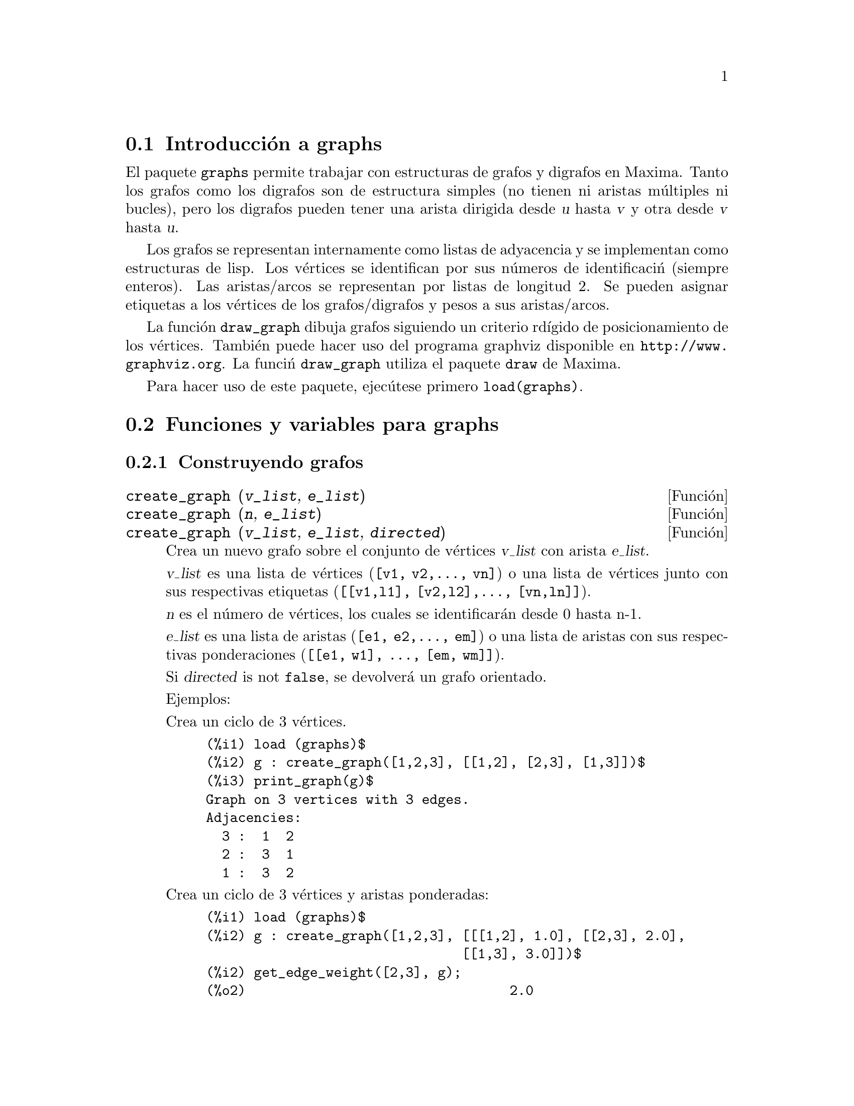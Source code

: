 @c english version 1.2
@menu
* Introducci@'on a graphs::
* Funciones y variables para graphs::
@end menu

@node Introducci@'on a graphs, Funciones y variables para graphs, graphs, graphs
@section Introducci@'on a graphs

El paquete @code{graphs} permite trabajar con estructuras de grafos y digrafos en
Maxima. Tanto los grafos como los digrafos son de estructura simples (no 
tienen ni aristas múltiples ni bucles), pero los digrafos pueden tener
una arista dirigida desde @var{u} hasta @var{v} y otra desde @var{v}
hasta @var{u}.

Los grafos se representan internamente como listas de adyacencia y se
implementan como estructuras de lisp. Los v@'ertices se identifican 
por sus n@'umeros de identificaci@'n (siempre enteros). Las aristas/arcos
se representan por listas de longitud 2. Se pueden asignar etiquetas a los
v@'ertices de los grafos/digrafos y pesos a sus aristas/arcos.

La funci@'on @code{draw_graph} dibuja grafos siguiendo un criterio rd@'{@dotless{i}}gido
de posicionamiento de los v@'ertices. Tambi@'en puede hacer uso del programa graphviz
disponible en @url{http://www.graphviz.org}. La funci@'n @code{draw_graph} utiliza el paquete 
@code{draw} de Maxima.

Para hacer uso de este paquete, ejec@'utese primero @code{load(graphs)}.


@node Funciones y variables para graphs, , Introducci@'on a graphs, graphs
@section Funciones y variables para graphs

@subsection Construyendo grafos

@deffn {Funci@'on} create_graph (@var{v_list}, @var{e_list})
@deffnx {Funci@'on} create_graph (@var{n}, @var{e_list})
@deffnx {Funci@'on} create_graph (@var{v_list}, @var{e_list}, @var{directed})

Crea un nuevo grafo sobre el conjunto de v@'ertices @var{v_list} con arista
@var{e_list}.

@var{v_list} es una lista de v@'ertices (@code{[v1, v2,..., vn]}) o una lista de
v@'ertices junto con sus respectivas etiquetas (@code{[[v1,l1], [v2,l2],..., [vn,ln]]}).

@var{n} es el n@'umero de v@'ertices, los cuales se identificar@'an desde
0 hasta n-1.

@var{e_list} es una lista de aristas (@code{[e1, e2,..., em]}) o una lista de
aristas con sus respectivas ponderaciones (@code{[[e1, w1], ..., [em, wm]]}).

Si @var{directed} is not @code{false}, se devolver@'a un grafo orientado.

Ejemplos:

Crea un ciclo de 3 v@'ertices.

@c ===beg===
@c load (graphs)$
@c g : create_graph([1,2,3], [[1,2], [2,3], [1,3]])$
@c print_graph(g)$
@c ===end===
@example
(%i1) load (graphs)$
(%i2) g : create_graph([1,2,3], [[1,2], [2,3], [1,3]])$
(%i3) print_graph(g)$
Graph on 3 vertices with 3 edges.
Adjacencies:
  3 :  1  2
  2 :  3  1
  1 :  3  2
@end example

Crea un ciclo de 3 v@'ertices y aristas ponderadas:

@c ===beg===
@c load (graphs)$
@c g : create_graph([1,2,3], [[[1,2], 1.0], [[2,3], 2.0],
@c                           [[1,3], 3.0]])$
@c print_graph(g)$
@c ===end===
@example
(%i1) load (graphs)$
(%i2) g : create_graph([1,2,3], [[[1,2], 1.0], [[2,3], 2.0],
                                [[1,3], 3.0]])$
(%i2) get_edge_weight([2,3], g);
(%o2)                                 2.0
@end example

Crea un grafo orientado:

@c ===beg===
@c load (graphs)$
@c d : create_graph(
@c         [1,2,3,4], 
@c         [
@c          [1,3], [1,4],
@c          [2,3], [2,4]
@c         ],
@c         'directed = true)$
@c print_graph(d)$
@c ===end===
@example
(%i1) load (graphs)$
(%i2) d : create_graph(
       [1,2,3,4], 
       [
        [1,3], [1,4],
        [2,3], [2,4]
       ],
       'directed = true)$
(%i3) print_graph(d)$
Digraph on 4 vertices with 4 arcs.
Adjacencies:
  4 :
  3 :
  2 :  4  3
  1 :  4  3
@end example
@end deffn



@deffn {Funci@'on} copy_graph (@var{g})
Devuelve una copia del grafo @var{g}.
@end deffn

@deffn {Funci@'on} circulant_graph (@var{n}, @var{d})
Devuelve un grafo cirlulante de par@'ametros @var{n} y @var{d}.

Ejemplo:

@c ===beg===
@c load (graphs)$
@c g : circulant_graph(10, [1,3])$
@c print_graph(g)$
@c ===end===
@example
(%i1) load (graphs)$
(%i2) g : circulant_graph(10, [1,3])$
(%i3) print_graph(g)$
Graph on 10 vertices with 20 edges.
Adjacencies:
  9 :  2  6  0  8
  8 :  1  5  9  7
  7 :  0  4  8  6
  6 :  9  3  7  5
  5 :  8  2  6  4
  4 :  7  1  5  3
  3 :  6  0  4  2
  2 :  9  5  3  1
  1 :  8  4  2  0
  0 :  7  3  9  1
@end example
@end deffn

@deffn {Funci@'on} clebsch_graph ()
Devuelve el grafo de Clebsch.
@end deffn

@deffn {Funci@'on} complement_graph (@var{g})
Devuelve el complemento del grafo @var{g}.
@end deffn

@deffn {Funci@'on} complete_bipartite_graph (@var{n}, @var{m})
Devuelve el grafo bipartido completo de @var{n+m} v@'ertices.
@end deffn

@deffn {Funci@'on} complete_graph (@var{n})
Devuelve el grafo completo de @var{n} v@'ertices.
@end deffn

@deffn {Funci@'on} cycle_digraph (@var{n})
Devuelve el ciclo dirigido de @var{n} v@'ertices.
@end deffn

@deffn {Funci@'on} cycle_graph (@var{n})
Devuelve el ciclo de @var{n} v@'ertices.
@end deffn

@deffn {Funci@'on} cube_graph (@var{n})
Devuelve el cubo de @var{n} dimensiones.
@end deffn

@deffn {Funci@'on} dodecahedron_graph ()
Devuelve el grafo del dodecaedro.
@end deffn

@deffn {Funci@'on} empty_graph (@var{n})
Devuelve el grafo vac@'{@dotless{i}}o de @var{n} v@'ertices.
@end deffn

@deffn {Funci@'on} flower_snark (@var{n})
Devuelve el grafo de flor de @var{4n} v@'ertices.

Ejemplo:

@c ===beg===
@c load (graphs)$
@c f5 : flower_snark(5)$
@c chromatic_index(f5);
@c ===end===
@example
(%i1) load (graphs)$
(%i2) f5 : flower_snark(5)$
(%i3) chromatic_index(f5);
(%o3)                                  4
@end example
@end deffn

@deffn {Funci@'on} from_adjacency_matrix (@var{A})
Devuelve el grafo definido por la matriz de adyacencia @var{A}.
@end deffn

@deffn {Funci@'on} frucht_graph ()
Devuelve el grafo de Frucht.
@end deffn

@deffn {Funci@'on} graph_product (@var{g1}, @var{g1})
Devuelve el producto dirigido de los grafos @var{g1} y @var{g2}.

Ejemplo:

@c ===beg===
@c load (graphs)$
@c grid : graph_product(path_graph(3), path_graph(4))$
@c draw_graph(grid)$
@c ===end===
@example
(%i1) load (graphs)$
(%i2) grid : graph_product(path_graph(3), path_graph(4))$
(%i3) draw_graph(grid)$
@end example
@end deffn

@ifhtml
@image{../figures/graphs01,6cm}
@end ifhtml

@deffn {Funci@'on} graph_union (@var{g1}, @var{g1})
Devuelve la uni@'on (suma) de los grafos @var{g1} y @var{g2}.
@end deffn

@deffn {Funci@'on} grid_graph (@var{n}, @var{m})
Devuelve la rejilla @var{n x m}.
@end deffn

@deffn {Funci@'on} grotzch_graph ()
Devuelve el grafo de Grotzch.
@end deffn

@deffn {Funci@'on} heawood_graph ()
Devuelve el grafo de Heawood.
@end deffn

@deffn {Funci@'on} icosahedron_graph ()
Devuelve el grafo del icosaedro.
@end deffn

@deffn {Funci@'on} induced_subgraph (@var{V}, @var{g})
Devuelve el grafo inducido por el subconjunto @var{V} de v@'ertices del grafo @var{g}.

Ejemplo:

@c ===beg===
@c load (graphs)$
@c p : petersen_graph()$
@c V : [0,1,2,3,4]$
@c g : induced_subgraph(V, p)$
@c print_graph(g)$
@c ===end===
@example
(%i1) load (graphs)$
(%i2) p : petersen_graph()$
(%i3) V : [0,1,2,3,4]$
(%i4) g : induced_subgraph(V, p)$
(%i5) print_graph(g)$
Graph on 5 vertices with 5 edges.
Adjacencies:
  4 :  3  0
  3 :  2  4
  2 :  1  3
  1 :  0  2
  0 :  1  4
@end example
@end deffn

@deffn {Funci@'on} line_graph (@var{g})
Devuelve el grafo de l@'{@dotless{i}}nea del grafo @var{g}.
@end deffn

@deffn {Funci@'on} mycielski_graph (@var{g})
Devuelve el grafo de Mycielski del grafo @var{g}.
@end deffn

@deffn {Funci@'on} new_graph ()
Devuelve el grafo sin v@'ertices ni aristas.
@end deffn

@deffn {Funci@'on} path_digraph (@var{n})
Devuelve el camino dirigido de @var{n} v@'ertices.
@end deffn

@deffn {Funci@'on} path_graph (@var{n})
Devuelve el camino de @var{n} v@'ertices.
@end deffn

@deffn {Funci@'on} petersen_graph ()
@deffnx {Funci@'on} petersen_graph (@var{n}, @var{d})
Devuelve el grafo de Petersen @var{P_@{n,d@}}. Los valores por
defecto para @var{n} y @var{d} son @code{n=5} y @code{d=2}.
@end deffn

@deffn {Funci@'on} random_digraph (@var{n}, @var{p})
Devuelve un grafo aleatorio dirigido de @var{n} v@'ertices. Cada arco se presenta
con una probabilidad @var{p}.
@end deffn

@deffn {Funci@'on} random_regular_graph (@var{n})
@deffnx {Funci@'on} random_regular_graph (@var{n}, @var{d})
Devuelve un grafo aleatorio @var{d}-regular de @var{n} v@'ertices. El valor
por defecto para @var{d} es @code{d=3}.
@end deffn

@deffn {Funci@'on} random_graph (@var{n}, @var{p})
Devuelve un grafo aleatorio de @var{n} v@'ertices. Cada arco se presenta
@end deffn

@deffn {Funci@'on} random_graph1 (@var{n}, @var{m})
Devuelve un grafo aleatorio de @var{n} v@'ertices y @var{m} arcos aleatorios.
@end deffn

@deffn {Funci@'on} random_network (@var{n}, @var{p}, @var{w})
Devuelve una red aleatoria de @var{n} v@'ertices. Cada arco se presenta 
con probabilidad @var{p} y tiene un peso dentro del rango @code{[0,w]}.
La funci@'on devuelve una lista @code{[network, source, sink]}.

Ejemplo:

@c ===beg===
@c load (graphs)$
@c [net, s, t] : random_network(50, 0.2, 10.0);
@c max_flow(net, s, t)$
@c first(%);
@c ===end===
@example
(%i1) load (graphs)$
(%i2) [net, s, t] : random_network(50, 0.2, 10.0);
(%o2)                         [DIGRAPH, 50, 51]
(%i3) max_flow(net, s, t)$
(%i3) first(%);
(%o3)                          36.458293875923
@end example
@end deffn

@deffn {Funci@'on} random_tournament (@var{n})
Devuelve un torneo aleatorio de @var{n} v@'ertices.
@end deffn

@deffn {Funci@'on} random_tree (@var{n})
Devuelve un @'arbol aleatorio de @var{n} v@'ertices.
@end deffn

@deffn {Funci@'on} underlying_graph (@var{g})
Devuelve el grafo asociado al grafo orientado @var{g}.
@end deffn

@deffn {Funci@'on} wheel_graph (@var{n})
Devuelve el grafo de rueda de @var{n+1} v@'ertices.
@end deffn

@subsection Propiedades de los grafos

@deffn {Funci@'on} adjacency_matrix (@var{gr})
Devuelve la matriz de adyacencia del grafo @var{gr}.

Ejemplo:

@c ===beg===
@c load (graphs)$
@c c5 : cycle_graph(4)$
@c adjacency_matrix(c5);
@c ===end===
@example
(%i1) load (graphs)$
(%i2) c5 : cycle_graph(4)$
(%i3) adjacency_matrix(c5);
                                [ 0  1  0  1 ]
                                [            ]
                                [ 1  0  1  0 ]
(%o3)                           [            ]
                                [ 0  1  0  1 ]
                                [            ]
                                [ 1  0  1  0 ]
@end example
@end deffn

@deffn {Funci@'on} average_degree (@var{gr})
Devuelve el grado medio de los v@'ertices del garfo @var{gr}.

Ejemplo:

@c ===beg===
@c load (graphs)$
@c average_degree(grotzch_graph());
@c ===end===
@example
(%i1) load (graphs)$
(%i2) average_degree(grotzch_graph());
                                      40
(%o2)                                 --
                                      11
@end example
@end deffn

@deffn {Funci@'on} biconected_components (@var{gr})
Devuelve los subconjuntos de v@'ertices biconectados del grafo @var{gr}.

Ejemplo:

@c ===beg===
@c load (graphs)$
@c g : create_graph(
@c             [1,2,3,4,5,6,7],
@c             [
@c              [1,2],[2,3],[2,4],[3,4],
@c              [4,5],[5,6],[4,6],[6,7]
@c             ])$
@c biconnected_components(g);
@c ===end===
@example
(%i1) load (graphs)$
(%i4) g : create_graph(
            [1,2,3,4,5,6,7],
            [
             [1,2],[2,3],[2,4],[3,4],
             [4,5],[5,6],[4,6],[6,7]
            ])$
(%i5) biconnected_components(g);
(%o5)               [[6, 7], [4, 5, 6], [1, 2], [2, 3, 4]]
@end example

@ifhtml
@image{../figures/graphs13,6cm}
@end ifhtml
@end deffn

@deffn {Funci@'on} bipartition (@var{gr})
Devuelve una bipartici@'on de los v@'ertices del grafo @var{gr}, o una
lista vac@'{@dotless{i}}a si @var{gr} no es bipartido.

Ejemplo:

@c ===beg===
@c load (graphs)$
@c h : heawood_graph()$
@c [A,B]:bipartition(h);
@c draw_graph(h, show_vertices=A, program=circular)$
@c ===end===
@example
(%i1) load (graphs)$
(%i2) h : heawood_graph()$
(%i3) [A,B]:bipartition(h);
(%o3)         [[8, 12, 6, 10, 0, 2, 4], [13, 5, 11, 7, 9, 1, 3]]
(%i4) draw_graph(h, show_vertices=A, program=circular)$
@end example
@end deffn

@ifhtml
@image{../figures/graphs02,6cm}
@end ifhtml

@deffn {Funci@'on} chromatic_index (@var{gr})
Devuelve el @'{@dotless{i}}ndice crom@'atico del grafo @var{gr}.

Ejemplo:

@c ===beg===
@c load (graphs)$
@c p : petersen_graph()$
@c chromatic_index(p);
@c ===end===
@example
(%i1) load (graphs)$
(%i2) p : petersen_graph()$
(%i3) chromatic_index(p);
(%o3)                                  4
@end example
@end deffn

@deffn {Funci@'on} chromatic_number (@var{gr})
Devuelve el n@'umero crom@'atico del grafo @var{gr}.

Ejemplo:

@c ===beg===
@c load (graphs)$
@c chromatic_number(cycle_graph(5));
@c chromatic_number(cycle_graph(6));
@c ===end===
@example
(%i1) load (graphs)$
(%i2) chromatic_number(cycle_graph(5));
(%o2)                                  3
(%i3) chromatic_number(cycle_graph(6));
(%o3)                                  2
@end example
@end deffn

@deffn {Funci@'on} clear_edge_weight (@var{e}, @var{gr})
Elimina el peso del arco @var{e} del grafo @var{gr}.

Ejemplo:

@c ===beg===
@c load (graphs)$
@c g : create_graph(3, [[[0,1], 1.5], [[1,2], 1.3]])$
@c get_edge_weight([0,1], g);
@c clear_edge_weight([0,1], g)$
@c get_edge_weight([0,1], g);
@c ===end===
@example
(%i1) load (graphs)$
(%i2) g : create_graph(3, [[[0,1], 1.5], [[1,2], 1.3]])$
(%i3) get_edge_weight([0,1], g);
(%o3)                                 1.5
(%i4) clear_edge_weight([0,1], g)$
(%i5) get_edge_weight([0,1], g);
(%o5)                                  1
@end example
@end deffn

@deffn {Funci@'on} clear_vertex_label (@var{v}, @var{gr})
Elimina la etiqueta del v@'ertice @var{v} del grafo @var{gr}.

Ejemplo:

@c ===beg===
@c load (graphs)$
@c g : create_graph([[0,"Zero"], [1, "One"]], [[0,1]])$
@c get_vertex_label(0, g);
@c clear_vertex_label(0, g);
@c get_vertex_label(0, g);
@c ===end===
@example
(%i1) load (graphs)$
(%i2) g : create_graph([[0,"Zero"], [1, "One"]], [[0,1]])$
(%i3) get_vertex_label(0, g);
(%o3)                               Zero
(%i4) clear_vertex_label(0, g);
(%o4)                               done
(%i5) get_vertex_label(0, g);
(%o5)                               false
@end example
@end deffn

@deffn {Funci@'on} connected_components (@var{gr})
Devuelve las componentes conexas del grafo @var{gr}.

Ejemplo:

@c ===beg===
@c load (graphs)$
@c g: graph_union(cycle_graph(5), path_graph(4))$
@c connected_components(g);
@c ===end===
@example
(%i1) load (graphs)$
(%i2) g: graph_union(cycle_graph(5), path_graph(4))$
(%i3) connected_components(g);
(%o3)                  [[1, 2, 3, 4, 0], [8, 7, 6, 5]]
@end example
@end deffn

@deffn {Funci@'on} diameter (@var{gr})
Devuelve el di@'ametro del grafo @var{gr}.

Ejemplo:

@c ===beg===
@c load (graphs)$
@c diameter(dodecahedron_graph());
@c ===end===
@example
(%i1) load (graphs)$
(%i2) diameter(dodecahedron_graph());
(%o2)                                 5
@end example
@end deffn

@deffn {Funci@'on} edge_coloring (@var{gr})
Devuelve una coloraci@'on @'optima de los arcos del grafo @var{gr}.

La funci@'on devuelve el @'{@dotless{i}}ndice crom@'atico y una lista
que representa el coloreado de los arcos de @var{g}.

Ejemplo:

@c ===beg===
@c load (graphs)$
@c p : petersen_graph()$
@c [ch_index, col] : edge_coloring(p);
@c assoc([0,1], col);
@c assoc([0,5], col);
@c ===end===
@example
(%i1) load (graphs)$
(%i2) p : petersen_graph()$
(%i3) [ch_index, col] : edge_coloring(p);
(%o3) [4, [[[0, 5], 3], [[5, 7], 1], [[0, 1], 1], [[1, 6], 2],
[[6, 8], 1], [[1, 2], 3], [[2, 7], 4], [[7, 9], 2],
 [[2, 3], 2], [[3, 8], 3], [[5, 8], 2], 
[[3, 4], 1], [[4, 9], 4], [[6, 9], 3], [[0, 4], 2]]]
(%i4) assoc([0,1], col);
(%o4)                                 1
(%i5) assoc([0,5], col);
(%o5)                                 3
@end example
@end deffn

@deffn {Funci@'on} degree_sequence (@var{gr})
Devuelve una lista con los grados de los v@'ertices del grafo @var{gr}.

Ejemplo:

@c ===beg===
@c load (graphs)$
@c degree_sequence(random_graph(10, 0.4));
@c ===end===
@example
(%i1) load (graphs)$
(%i2) degree_sequence(random_graph(10, 0.4));
(%o2)                  [3, 3, 3, 4, 4, 4, 5, 5, 6, 7]
@end example
@end deffn

@deffn {Funci@'on} edges (@var{gr})
Devuelve la lista de las aristas (arcos) del grafo (dirigido) @var{gr}.

Ejemplo:

@c ===beg===
@c load (graphs)$
@c edges(complete_graph(4));
@c ===end===
@example
(%i1) load (graphs)$
(%i2) edges(complete_graph(4));
(%o2)         [[2, 3], [1, 3], [1, 2], [0, 3], [0, 2], [0, 1]]
@end example
@end deffn

@deffn {Funci@'on} get_edge_weight (@var{e}, @var{gr})
@deffnx {Funci@'on} get_edge_weight (@var{e}, @var{gr}, @var{ifnot})
Devuelve el peso de la arista @var{e} del grafo @var{gr}.

Si la arista no tiene peso, la funci@'on devuelve 1. Si la arista no
pertenece al grafo, la funci@'on emite un mensaje de error o devuelve
el argumento opcional @var{ifnot}.

Ejemplo:

@c ===beg===
@c load (graphs)$
@c c5 : cycle_graph(5)$
@c get_edge_weight([1,2], c5);
@c set_edge_weight([1,2], 2.0, c5);
@c get_edge_weight([1,2], c5);
@c ===end===
@example
(%i1) load (graphs)$
(%i2) c5 : cycle_graph(5)$
(%i3) get_edge_weight([1,2], c5);
(%o3)                                 1
(%i4) set_edge_weight([1,2], 2.0, c5);
(%o4)                               done
(%i5) get_edge_weight([1,2], c5);
(%o5)                                2.0
@end example
@end deffn

@deffn {Funci@'on} get_vertex_label (@var{v}, @var{gr})
Devuelve la etiqueta del v@'ertice @var{v} del grafo @var{gr}.

Ejemplo:

@c ===beg===
@c load (graphs)$
@c g : create_graph([[0,"Zero"], [1, "One"]], [[0,1]])$
@c get_vertex_label(0, g);
@c ===end===
@example
(%i1) load (graphs)$
(%i2) g : create_graph([[0,"Zero"], [1, "One"]], [[0,1]])$
(%i3) get_vertex_label(0, g);
(%o3)                               Zero
@end example
@end deffn

@deffn {Funci@'on} graph_charpoly (@var{gr}, @var{x})
Devuelve el polinomio caracter@'{@dotless{i}}stico (de variable @var{x})
del grafo @var{gr}.

Ejemplo:

@c ===beg===
@c load (graphs)$
@c p : petersen_graph()$
@c graph_charpoly(p, x), factor;
@c ===end===
@example
(%i1) load (graphs)$
(%i2) p : petersen_graph()$
(%i3) graph_charpoly(p, x), factor;
                                         5        4
(%o3)                     (x - 3) (x - 1)  (x + 2)
@end example
@end deffn

@deffn {Funci@'on} graph_center (@var{gr})
Devuelve el centro del grafo @var{gr}.

Ejemplo:

@c ===beg===
@c load (graphs)$
@c g : grid_graph(5,5)$
@c graph_center(g);
@c ===end===
@example
(%i1) load (graphs)$
(%i2) g : grid_graph(5,5)$
(%i3) graph_center(g);
(%o3)                               [12]
@end example
@end deffn

@deffn {Funci@'on} graph_eigenvalues (@var{gr})
Devuelve los valores propios del grafo @var{gr}. La funci@'on
devuelve los valores propios en el mismo formato en el que lo 
hace la funci@'on @code{eigenvalue}.

Ejemplo:

@c ===beg===
@c load (graphs)$
@c p : petersen_graph()$
@c graph_eigenvalues(p);
@c ===end===
@example
(%i1) load (graphs)$
(%i2) p : petersen_graph()$
(%i3) graph_eigenvalues(p);
(%o3)                     [[3, - 2, 1], [1, 4, 5]]
@end example
@end deffn

@deffn {Funci@'on} graph_periphery (@var{gr})
Devuelve la periferia del grafo @var{gr}.

Ejemplo:

@c ===beg===
@c load (graphs)$
@c g : grid_graph(5,5)$
@c graph_periphery(g);
@c ===end===
@example
(%i1) load (graphs)$
(%i2) g : grid_graph(5,5)$
(%i3) graph_periphery(g);
(%o3)                          [24, 20, 4, 0]
@end example
@end deffn

@deffn {Funci@'on} graph_size (@var{gr})
Devuelve el n@'umero de v@'ertices del grafo @var{gr}.

Ejemplo:

@c ===beg===
@c load (graphs)$
@c p : petersen_graph()$
@c graph_size(p);
@c ===end===
@example
(%i1) load (graphs)$
(%i2) p : petersen_graph()$
(%i3) graph_size(p);
(%o3)                                10
@end example
@end deffn

@deffn {Funci@'on} graph_order (@var{gr})
Devuelve el n@'umero de aristas del grafo @var{gr}.

Ejemplo:

@c ===beg===
@c load (graphs)$
@c p : petersen_graph()$
@c graph_order(p);
@c ===end===
@example
(%i1) load (graphs)$
(%i2) p : petersen_graph()$
(%i3) graph_order(p);
(%o3)                                15
@end example
@end deffn

@deffn {Funci@'on} girth (@var{gr})
Devuelve la longitud del ciclo m@'as corto del grafo @var{gr}.

Ejemplo:

@c ===beg===
@c load (graphs)$
@c g : heawood_graph()$
@c girth(g);
@c ===end===
@example
(%i1) load (graphs)$
(%i2) g : heawood_graph()$
(%i3) girth(g);
(%o3)                                 5
@end example
@end deffn

@deffn {Funci@'on} hamilton_cycle (@var{gr})
Devuelve el ciclo de Hamilton del grafo @var{gr} o una lista vac@'{@dotless{i}}a
si @var{gr} no es hamiltoniano.

Ejemplo:

@c ===beg===
@c load (graphs)$
@c h : cube_graph(3)$
@c hc : hamilton_cycle(h);
@c draw_graph(c, show_edges=vertices_to_cycle(hc))$
@c ===end===
@example
(%i1) load (graphs)$
(%i2) h : cube_graph(3)$
(%i3) hc : hamilton_cycle(h);
(%o3)        [7, 3, 2, 6, 4, 0, 1, 5, 7]
(%i4) draw_graph(c, show_edges=vertices_to_cycle(hc))$
@end example
@end deffn

@ifhtml
@image{../figures/graphs03,6cm}
@end ifhtml

@deffn {Funci@'on} hamilton_path (@var{gr})
Devuelve el camino de Hamilton del grafo @var{gr} o una lista vac@'{@dotless{i}}a
si @var{gr} no los tiene.

Ejemplo:

@c ===beg===
@c load (graphs)$
@c p : petersen_graph()$
@c hp : hamilton_path(p);
@c draw_graph(p, show_edges=vertices_to_path(hp))$
@c ===end===
@example
(%i1) load (graphs)$
(%i2) p : petersen_graph()$
(%i3) hp : hamilton_path(p);
(%o3)                  [0, 5, 7, 2, 1, 6, 8, 3, 4, 9]
(%i4) draw_graph(p, show_edges=vertices_to_path(hp))$
@end example
@end deffn

@ifhtml
@image{../figures/graphs04,6cm}
@end ifhtml

@deffn {Funci@'on} isomorphism (@var{gr1}, @var{gr2})
Devuelve una tabla (@i{hash table}) representando un isomorfismo
entre los grafos/digrafos @var{gr1} y @var{gr2}. Si no son isomorfos,
devuelve @code{false}.

Ejemplo:

@c ===beg===
@c load (graphs)$
@c clk5:complement_graph(line_graph(complete_graph(5)))$
@c hash_table_data(isomorphism(clk5, petersen_graph()));
@c ===end===
@example
(%i1) load (graphs)$
(%i2) clk5:complement_graph(line_graph(complete_graph(5)))$
(%i2) hash_table_data(isomorphism(clk5, petersen_graph()));
(%o2) [9 -> 0, 2 -> 1, 6 -> 2, 5 -> 3, 0 -> 4, 1 -> 5, 3 -> 6, 
                                     4 -> 7, 7 -> 8, 8 -> 9]
@end example
@end deffn

@deffn {Funci@'on} in_neighbors (@var{v}, @var{gr})
Devuelve la lista de los nodos hijos del v@'ertice @var{v}
del grafo orientado @var{gr}.

Ejemplo:

@c ===beg===
@c load (graphs)$
@c p : path_digraph(3)$
@c in_neighbors(2, p);
@c out_neighbors(2, p);
@c ===end===
@example
(%i1) load (graphs)$
(%i2) p : path_digraph(3)$
(%i3) in_neighbors(2, p);
(%o3)                                 [1]
(%i4) out_neighbors(2, p);
(%o4)                                 []
@end example
@end deffn

@deffn {Funci@'on} is_biconnected (@var{gr})
Devuelve @code{true} si @var{gr} est@'a biconectado y @code{false}
en caso contrario.

Ejemplo:

@c ===beg===
@c load (graphs)$
@c is_biconnected(cycle_graph(5));
@c is_biconnected(path_graph(5));
@c ===end===
@example
(%i1) load (graphs)$
(%i3) is_biconnected(cycle_graph(5));
(%o3)                               true
(%i4) is_biconnected(path_graph(5));
(%o4)                               false
@end example
@end deffn

@deffn {Funci@'on} is_bipartite (@var{gr})
Devuelve @code{true} si @var{gr} es bipartido (2-coloreable) y @code{false}
en caso contrario.

Ejemplo:

@c ===beg===
@c load (graphs)$
@c is_bipartite(petersen_graph());
@c is_bipartite(heawood_graph());
@c ===end===
@example
(%i1) load (graphs)$
(%i2) is_bipartite(petersen_graph());
(%o2)                               false
(%i3) is_bipartite(heawood_graph());
(%o3)                               true
@end example
@end deffn

@deffn {Funci@'on} is_connected (@var{gr})
Devuelve @code{true} si el grafo @var{gr} es conexo y @code{false}
en caso contrario.

Ejemplo:

@c ===beg===
@c load (graphs)$
@c is_connected(graph_union(cycle_graph(4), path_graph(3)));
@c ===end===
@example
(%i1) load (graphs)$
(%i2) is_connected(graph_union(cycle_graph(4), path_graph(3)));
(%o2)                               false
@end example
@end deffn

@deffn {Funci@'on} is_digraph (@var{gr})
Devuelve @code{true} si @var{gr} es un grafo orientado (digrafo) y
@code{false} en caso contrario.

Ejemplo:

@c ===beg===
@c load (graphs)$
@c is_digraph(path_graph(5));
@c is_digraph(path_digraph(5));
@c ===end===
@example
(%i1) load (graphs)$
(%i2) is_digraph(path_graph(5));
(%o2)                               false
(%i3) is_digraph(path_digraph(5));
(%o3)                               true
@end example
@end deffn

@deffn {Funci@'on} is_edge_in_graph (@var{e}, @var{gr})
Devuelve @code{true} si @var{e} es una arista (arco) del
grafo (digrafo) @var{g} y @code{false} en caso contrario.

Ejemplo:

@c ===beg===
@c load (graphs)$
@c c4 : cycle_graph(4)$
@c is_edge_in_graph([2,3], c4);
@c is_edge_in_graph([3,2], c4);
@c is_edge_in_graph([2,4], c4);
@c is_edge_in_graph([3,2], cycle_digraph(4));
@c ===end===
@example
(%i1) load (graphs)$
(%i2) c4 : cycle_graph(4)$
(%i3) is_edge_in_graph([2,3], c4);
(%o3)                               true
(%i4) is_edge_in_graph([3,2], c4);
(%o4)                               true
(%i5) is_edge_in_graph([2,4], c4);
(%o5)                               false
(%i6) is_edge_in_graph([3,2], cycle_digraph(4));
(%o6)                               false
@end example
@end deffn

@deffn {Funci@'on} is_graph (@var{gr})
Devuelve @code{true} si @var{gr} es un grafo y @code{false} en caso contrario.

Ejemplo:

@c ===beg===
@c load (graphs)$
@c is_graph(path_graph(5));
@c is_graph(path_digraph(5));
@c ===end===
@example
(%i1) load (graphs)$
(%i2) is_graph(path_graph(5));
(%o2)                               true
(%i3) is_graph(path_digraph(5));
(%o3)                               false
@end example
@end deffn

@deffn {Funci@'on} is_graph_or_digraph (@var{gr})
Devuelve @code{true} si @var{gr} es una grafo, orientado o no,
y @code{false} en caso contrario.

Ejemplo:

@c ===beg===
@c load (graphs)$
@c is_graph_or_digraph(path_graph(5));
@c is_graph_or_digraph(path_digraph(5));
@c ===end===
@example
(%i1) load (graphs)$
(%i2) is_graph_or_digraph(path_graph(5));
(%o2)                               true
(%i3) is_graph_or_digraph(path_digraph(5));
(%o3)                               true
@end example
@end deffn

@deffn {Funci@'on} is_isomorphic (@var{gr1}, @var{gr2})
Devuelve @code{true} si los grafos/digrafos @var{gr1} y @var{gr2} son
isomorfos y @code{false} en caso contrario.

V@'ease tambi@'en @code{isomorphism}.

Ejemplo:

@c ===beg===
@c load (graphs)$
@c clk5:complement_graph(line_graph(complete_graph(5)))$
@c is_isomorphic(clk5, petersen_graph());
@c ===end===
@example
(%i1) load (graphs)$
(%i2) clk5:complement_graph(line_graph(complete_graph(5)))$
(%i3) is_isomorphic(clk5, petersen_graph());
(%o3)                              true
@end example
@end deffn

@deffn {Funci@'on} is_planar (@var{gr})
Devuelve @code{true} si @var{gr} es un grafo planar y @code{false} en caso contrario.

El algoritmo utilizado es el de Demoucron, que es de tiempo cuadr@'atico.

Ejemplo:

@c ===beg===
@c load (graphs)$
@c is_planar(dodecahedron_graph());
@c is_planar(petersen_graph());
@c is_planar(petersen_graph(10,2));
@c ===end===
@example
(%i1) load (graphs)$
(%i2) is_planar(dodecahedron_graph());
(%o2)                                true
(%i3) is_planar(petersen_graph());
(%o3)                                false
(%i4) is_planar(petersen_graph(10,2));
(%o4)                                true
@end example
@end deffn

@deffn {Funci@'on} is_sconnected (@var{gr})
Devuelve @code{true} si el grafo orientado @var{gr} es fuertemente conexo,
devolviendo @code{false} en caso contrario.

Ejemplo:

@c ===beg===
@c load (graphs)$
@c is_sconnected(cycle_digraph(5));
@c is_sconnected(path_digraph(5));
@c ===end===
@example
(%i1) load (graphs)$
(%i2) is_sconnected(cycle_digraph(5));
(%o2)                               true
(%i3) is_sconnected(path_digraph(5));
(%o3)                               false
@end example
@end deffn

@deffn {Funci@'on} is_vertex_in_graph (@var{v}, @var{gr})
Devuelve @code{true} si @var{v} es un v@'ertice del grafo @var{g}
y @code{false} en caso contrario.

Ejemplo:

@c ===beg===
@c load (graphs)$
@c c4 : cycle_graph(4)$
@c is_vertex_in_graph(0, c4);
@c is_vertex_in_graph(6, c4);
@c ===end===
@example
(%i1) load (graphs)$
(%i2) c4 : cycle_graph(4)$
(%i3) is_vertex_in_graph(0, c4);
(%o3)                               true
(%i4) is_vertex_in_graph(6, c4);
(%o4)                               false
@end example
@end deffn

@deffn {Funci@'on} is_tree (@var{gr})
Devuelve @code{true} si @var{gr} es un @'arbol y @code{false} en caso contrario.

Ejemplo:

@c ===beg===
@c load (graphs)$
@c is_tree(random_tree(4));
@c is_tree(graph_union(random_tree(4), random_tree(5)));
@c ===end===
@example
(%i1) load (graphs)$
(%i2) is_tree(random_tree(4));
(%o2)                               true
(%i3) is_tree(graph_union(random_tree(4), random_tree(5)));
(%o3)                               false
@end example
@end deffn

@deffn {Funci@'on} laplacian_matrix (@var{gr})
Devuelve el laplaciano de la matriz del grafo @var{gr}.

Ejemplo:

@c ===beg===
@c load (graphs)$
@c laplacian_matrix(cycle_graph(5));
@c ===end===
@example
(%i1) load (graphs)$
(%i2) laplacian_matrix(cycle_graph(5));
                          [  2   - 1   0    0   - 1 ]
                          [                         ]
                          [ - 1   2   - 1   0    0  ]
                          [                         ]
(%o2)                     [  0   - 1   2   - 1   0  ]
                          [                         ]
                          [  0    0   - 1   2   - 1 ]
                          [                         ]
                          [ - 1   0    0   - 1   2  ]
@end example
@end deffn

@deffn {Funci@'on} max_clique (@var{gr})
Devuelve el clique m@'aximo del grafo @var{gr}.

Ejemplo:

@c ===beg===
@c load (graphs)$
@c g : random_graph(100, 0.5)$
@c max_clique(g);
@c ===end===
@example
(%i1) load (graphs)$
(%i2) g : random_graph(100, 0.5)$
(%i3) max_clique(g);
(%o3)                 [2, 6, 13, 17, 21, 23, 31, 62, 65]
@end example
@end deffn

@deffn {Funci@'on} max_degree (@var{gr})
Devuelve el grado m@'aximo de los v@'ertices del grafo @var{gr} y un 
v@'ertice de grado m@'aximo.

Ejemplo:

@c ===beg===
@c load (graphs)$
@c g : random_graph(100, 0.02)$
@c max_degree(g);
@c vertex_degree(95, g);
@c ===end===
@example
(%i1) load (graphs)$
(%i2) g : random_graph(100, 0.02)$
(%i3) max_degree(g);
(%o3)                               [5, 95]
(%i4) vertex_degree(95, g);
(%o4)                                  5
@end example
@end deffn

@deffn {Funci@'on} max_flow (@var{net}, @var{s}, @var{t})
Devuelve el flujo maximal de la red @var{net} con origen en
@var{s} y final en @var{t}.

La funci@'on devuelve el valor del flujo maximal y una lista con los
pesos de los arcos del flujo @'optimo.

Ejemplo:

Example:
@c ===beg===
@c load (graphs)$
@c net : create_graph(
@c   [1,2,3,4,5,6],
@c   [[[1,2], 1.0],
@c    [[1,3], 0.3],
@c    [[2,4], 0.2],
@c    [[2,5], 0.3],
@c    [[3,4], 0.1],
@c    [[3,5], 0.1],
@c    [[4,6], 1.0],
@c    [[5,6], 1.0]],
@c   directed=true)$
@c [flow_value, flow] : max_flow(net, 1, 6);
@c fl : 0$
@c for u in out_neighbors(1, net) 
@c      do fl : fl + assoc([1, u], flow)$
@c fl;
@c ===end===
@example
(%i1) load (graphs)$
(%i2) net : create_graph(
  [1,2,3,4,5,6],
  [[[1,2], 1.0],
   [[1,3], 0.3],
   [[2,4], 0.2],
   [[2,5], 0.3],
   [[3,4], 0.1],
   [[3,5], 0.1],
   [[4,6], 1.0],
   [[5,6], 1.0]],
  directed=true)$
(%i3) [flow_value, flow] : max_flow(net, 1, 6);
(%o3) [0.7, [[[1, 2], 0.5], [[1, 3], 0.2], [[2, 4], 0.2],
[[2, 5], 0.3], [[3, 4], 0.1], [[3, 5], 0.1], [[4, 6], 0.3],
[[5, 6], 0.4]]]
(%i4) fl : 0$
(%i5) for u in out_neighbors(1, net) 
         do fl : fl + assoc([1, u], flow)$
(%i6) fl;
(%o6)                                 0.7
@end example
@end deffn

@deffn {Funci@'on} max_independent_set (@var{gr})
Devuelve un conjunto maximal independiente de v@'ertices del grafo @var{gr}.

Ejemplo:

@c ===beg===
@c load (graphs)$
@c d : dodecahedron_graph()$
@c mi : max_independent_set(d);
@c draw_graph(d, show_vertices=mi)$
@c ===end===
@example
(%i1) load (graphs)$
(%i3) d : dodecahedron_graph()$
(%i4) mi : max_independent_set(d);
(%o4)                   [0, 3, 5, 9, 10, 11, 18, 19]
(%i5) draw_graph(d, show_vertices=mi)$
@end example
@end deffn

@ifhtml
@image{../figures/graphs05,6cm}
@end ifhtml

@deffn {Funci@'on} max_matching (@var{gr})
Devuelve un conjunto maximal independiente de aristas del grafo @var{gr}.

Ejemplo:

@c ===beg===
@c load (graphs)$
@c d : dodecahedron_graph()$
@c m : max_matching(d);
@c draw_graph(d, show_edges=m)$
@c ===end===
@example
(%i1) load (graphs)$
(%i2) d : dodecahedron_graph()$
(%i3) m : max_matching(d);
(%o3) [[5, 7], [8, 9], [6, 10], [14, 19], [13, 18], [12, 17],
                             [11, 16], [0, 15], [3, 4], [1, 2]]
(%i4) draw_graph(d, show_edges=m)$
@end example
@end deffn

@ifhtml
@image{../figures/graphs06,6cm}
@end ifhtml

@deffn {Funci@'on} min_degree (@var{gr})
Devuelve el grado m@'{@dotless{i}}nimo de los v@'ertices del grafo @var{gr} y un 
v@'ertice de grado m@'{@dotless{i}}nimo.

Ejemplo:

@c ===beg===
@c load (graphs)$
@c g : random_graph(100, 0.1)$
@c min_degree(g);
@c vertex_degree(21, g);
@c ===end===
@example
(%i1) load (graphs)$
(%i2) g : random_graph(100, 0.1)$
(%i3) min_degree(g);
(%o3)                              [4, 21]
(%i4) vertex_degree(21, g);
(%o4)                                 4
@end example
@end deffn

@deffn {Funci@'on} minimum_spanning_tree (@var{gr})
Devuelve el grafo de expansi@'on m@'{@dotless{i}}nimo del grafo @var{gr}.

Ejemplo:

@c ===beg===
@c load (graphs)$
@c g : graph_product(path_graph(10), path_graph(10))$
@c t : minimum_spanning_tree(g)$
@c draw_graph(g, show_edges=edges(t))$
@c ===end===
@example
(%i1) load (graphs)$
(%i2) g : graph_product(path_graph(10), path_graph(10))$
(%i3) t : minimum_spanning_tree(g)$
(%i4) draw_graph(g, show_edges=edges(t))$
@end example
@end deffn

@ifhtml
@image{../figures/graphs07,6cm}
@end ifhtml

@deffn {Funci@'on} neighbors (@var{v}, @var{gr})
Devuelve la lista de los vecinos del v@'ertice @var{v} del grafo @var{gr}.

Ejemplo:

@c ===beg===
@c load (graphs)$
@c p : petersen_graph()$
@c neighbors(3, p);
@c ===end===
@example
(%i1) load (graphs)$
(%i2) p : petersen_graph()$
(%i3) neighbors(3, p);
(%o3)                             [4, 8, 2]
@end example
@end deffn

@deffn {Funci@'on} odd_girth (@var{gr})
Devuelve la longitud del ciclo impar m@'as corto del grafo @var{gr}.

Ejemplo:

@c ===beg===
@c load (graphs)$
@c g : graph_product(cycle_graph(4), cycle_graph(7))$
@c girth(g);
@c odd_girth(g);
@c ===end===
@example
(%i1) load (graphs)$
(%i2) g : graph_product(cycle_graph(4), cycle_graph(7))$
(%i3) girth(g);
(%o3)                                 4
(%i4) odd_girth(g);
(%o4)                                 7
@end example
@end deffn

@deffn {Funci@'on} out_neighbors (@var{v}, @var{gr})
Devuelve la lista de los nodos padres del v@'ertice @var{v} del grafo
orientado @var{gr}.

Ejemplo:

@c ===beg===
@c load (graphs)$
@c p : path_digraph(3)$
@c in_neighbors(2, p);
@c out_neighbors(2, p);
@c ===end===
@example
(%i1) load (graphs)$
(%i2) p : path_digraph(3)$
(%i3) in_neighbors(2, p);
(%o3)                                 [1]
(%i4) out_neighbors(2, p);
(%o4)                                 []
@end example
@end deffn

@deffn {Funci@'on} planar_embedding (@var{gr})
Devuelve la lista de caminos faciales en una proyecci@'on planar de @var{gr},
o @code{false} si @var{gr} no es un grafo planar.

El grafo @var{gr} debe estar biconectado.

El algoritmo utilizado es el de Demoucron, que es de tiempo cuadr@'atico.

Ejemplo:

@c ===beg===
@c load (graphs)$
@c planar_embedding(grid_graph(3,3));
@c ===end===
@example
(%i1) load (graphs)$
(%i2) planar_embedding(grid_graph(3,3));
(%o2) [[6, 3, 4, 7], [3, 0, 1, 4], [5, 8, 7, 4], 
                         [2, 1, 0, 3, 6, 7, 8, 5], [4, 1, 2, 5]]
@end example
@end deffn

@deffn {Funci@'on} print_graph (@var{gr})
Muestra alguna informaci@'on sobre el grafo @var{gr}.

Ejemplo:

@c ===beg===
@c load (graphs)$
@c c5 : cycle_graph(5)$
@c print_graph(c5)$
@c dc5 : cycle_digraph(5)$
@c print_graph(dc5)$
@c out_neighbors(0, dc5);
@c ===end===
@example
(%i1) load (graphs)$
(%i2) c5 : cycle_graph(5)$
(%i3) print_graph(c5)$
Graph on 5 vertices with 5 edges.
Adjacencies:
  4 :  0  3
  3 :  4  2
  2 :  3  1
  1 :  2  0
  0 :  4  1
(%i4) dc5 : cycle_digraph(5)$
(%i5) print_graph(dc5)$
Digraph on 5 vertices with 5 arcs.
Adjacencies:
  4 :  0
  3 :  4
  2 :  3
  1 :  2
  0 :  1
(%i6) out_neighbors(0, dc5);
(%o6)                                [1]
@end example
@end deffn

@deffn {Funci@'on} radius (@var{gr})
Devuelve el radio del grafo  @var{gr}.

Ejemplo:

@c ===beg===
@c load (graphs)$
@c radius(dodecahedron_graph());
@c ===end===
@example
(%i1) load (graphs)$
(%i2) radius(dodecahedron_graph());
(%o2)                                 5
@end example
@end deffn

@deffn {Funci@'on} set_edge_weight (@var{e}, @var{w}, @var{gr})
Asigna el peso @var{w} a la arista @var{e} del grafo @var{gr}.

Ejemplo:

@c ===beg===
@c load (graphs)$
@c g : create_graph([1, 2], [[[1,2], 1.2]])$
@c get_edge_weight([1,2], g);
@c set_edge_weight([1,2], 2.1, g);
@c get_edge_weight([1,2], g);
@c ===end===
@example
(%i1) load (graphs)$
(%i2) g : create_graph([1, 2], [[[1,2], 1.2]])$
(%i3) get_edge_weight([1,2], g);
(%o3)                                1.2
(%i4) set_edge_weight([1,2], 2.1, g);
(%o4)                               done
(%i5) get_edge_weight([1,2], g);
(%o5)                                2.1
@end example
@end deffn

@deffn {Funci@'on} set_vertex_label (@var{v}, @var{l}, @var{gr})
Asigna la etiqueta @var{l} al v@'ertice @var{v} del grafo @var{gr}.

Ejemplo:

@c ===beg===
@c load (graphs)$
@c g : create_graph([[1, "One"], [2, "Two"]], [[1,2]])$
@c get_vertex_label(1, g);
@c set_vertex_label(1, "oNE", g);
@c get_vertex_label(1, g);
@c ===end===
@example
(%i1) load (graphs)$
(%i2) g : create_graph([[1, "One"], [2, "Two"]], [[1,2]])$
(%i3) get_vertex_label(1, g);
(%o3)                                One
(%i4) set_vertex_label(1, "oNE", g);
(%o4)                               done
(%i5) get_vertex_label(1, g);
(%o5)                                oNE
@end example
@end deffn

@deffn {Funci@'on} shortest_path (@var{u}, @var{v}, @var{gr})
Devuelve el camino m@'as corto desde @var{u} hasta @var{v} del grafo @var{gr}.

Ejemplo:

@c ===beg===
@c load (graphs)$
@c d : dodecahedron_graph()$
@c path : shortest_path(0, 7, d);
@c draw_graph(d, show_edges=vertices_to_path(path))$
@c ===end===
@example
(%i1) load (graphs)$
(%i2) d : dodecahedron_graph()$
(%i3) path : shortest_path(0, 7, d);
(%o3)                          [0, 1, 19, 13, 7]
(%i4) draw_graph(d, show_edges=vertices_to_path(path))$
@end example
@end deffn

@ifhtml
@image{../figures/graphs08,6cm}
@end ifhtml

@deffn {Funci@'on} strong_components (@var{gr})
Devuelve las componentes fuertes del grafo orientado @var{gr}.

Ejemplo:

@c ===beg===
@c load (graphs)$
@c t : random_tournament(4)$
@c strong_components(t);
@c vertex_out_degree(3, t);
@c ===end===
@example
(%i1) load (graphs)$
(%i2) t : random_tournament(4)$
(%i3) strong_components(t);
(%o3)                         [[2, 0, 1], [3]]
(%i4) vertex_out_degree(3, t);
(%o4)                                 0
@end example
@end deffn

@deffn {Funci@'on} topological_sort (@var{dag})
Devuelve el orden topol@'ogico de los v@'ertices del grafo orientado @var{dag}
o una lista vac@'{@dotless{i}}a si @var{dag} no es un grafo orientado
ac@'{@dotless{i}}clico.

Ejemplo:

@c ===beg===
@c load (graphs)$
@c g:create_graph(
@c          [1,2,3,4,5],
@c          [
@c           [1,2], [2,5], [5,3],
@c           [5,4], [3,4], [1,3]
@c          ],
@c          directed=true)$
@c topological_sort(g);
@c ===end===
@example
(%i1) load (graphs)$
(%i2) g:create_graph(
         [1,2,3,4,5],
         [
          [1,2], [2,5], [5,3],
          [5,4], [3,4], [1,3]
         ],
         directed=true)$
(%i3) topological_sort(g);
(%o3)                           [1, 2, 5, 3, 4]
@end example
@end deffn

@deffn {Funci@'on} vertex_degree (@var{v}, @var{gr})
Devuelve el grado del v@'ertice @var{v} del grafo @var{gr}.
@end deffn

@deffn {Funci@'on} vertex_distance (@var{u}, @var{v}, @var{gr})
Devuelve la longitud del camino m@'as corto entre @var{u} y @var{v}
del grafo o digrafo @var{gr}.

Ejemplo:

@c ===beg===
@c load (graphs)$
@c d : dodecahedron_graph()$
@c vertex_distance(0, 7, d);
@c shortest_path(0, 7, d);
@c ===end===
@example
(%i1) load (graphs)$
(%i2) d : dodecahedron_graph()$
(%i3) vertex_distance(0, 7, d);
(%o3)                                 4
(%i4) shortest_path(0, 7, d);
(%o4)                         [0, 1, 19, 13, 7]
@end example
@end deffn

@deffn {Funci@'on} vertex_eccentricity (@var{v}, @var{gr})
Devuelve la excentricidad del v@'ertice @var{v} del grafo @var{gr}.

Ejemplo:

@c ===beg===
@c load (graphs)$
@c g:cycle_graph(7)$
@c vertex_eccentricity(0, g);
@c ===end===
@example
(%i1) load (graphs)$
(%i2) g:cycle_graph(7)$
(%i3) vertex_eccentricity(0, g);
(%o4)                                  3
@end example
@end deffn

@deffn {Funci@'on} vertex_in_degree (@var{v}, @var{gr})
Devuelve el grado de entrada del v@'ertice @var{v} del grafo 
orientado @var{gr}.

Ejemplo:

@c ===beg===
@c load (graphs)$
@c p5 : path_digraph(5)$
@c print_graph(p5)$
@c vertex_in_degree(4, p5);
@c in_neighbors(4, p5);
@c ===end===
@example
(%i1) load (graphs)$
(%i2) p5 : path_digraph(5)$
(%i3) print_graph(p5)$
Digraph on 5 vertices with 4 arcs.
Adjacencies:
  4 :
  3 :  4
  2 :  3
  1 :  2
  0 :  1
(%i4) vertex_in_degree(4, p5);
(%o4)                                 1
(%i5) in_neighbors(4, p5);
(%o5)                                [3]
@end example
@end deffn

@deffn {Funci@'on} vertex_out_degree (@var{v}, @var{gr})
Devuelve el grado de salida del v@'ertice @var{v} del grafo
orientado @var{gr}.

Ejemplo:

@c ===beg===
@c load (graphs)$
@c t : random_tournament(10)$
@c vertex_out_degree(0, t);
@c out_neighbors(0, t);
@c ===end===
@example
(%i1) load (graphs)$
(%i2) t : random_tournament(10)$
(%i3) vertex_out_degree(0, t);
(%o3)                                 3
(%i4) out_neighbors(0, t);
(%o4)                             [7, 4, 2]
@end example
@end deffn

@deffn {Funci@'on} vertices (@var{gr})
Devuelve la lista de v@'ertices del grafo @var{gr}.

Example

@c ===beg===
@c load (graphs)$
@c vertices(complete_graph(4));
@c ===end===
@example
(%i1) load (graphs)$
(%i2) vertices(complete_graph(4));
(%o2)                           [3, 2, 1, 0]
@end example
@end deffn

@subsection Modificaci@'on de grafos


@deffn {Funci@'on} add_edge (@var{e}, @var{gr})
A@~nade la arista @var{e} al grafo @var{gr}.

Ejemplo:

@c ===beg===
@c load (graphs)$
@c p : path_graph(4)$
@c neighbors(0, p);
@c add_edge([0,3], p);
@c neighbors(0, p);
@c ===end===
@example
(%i1) load (graphs)$
(%i2) p : path_graph(4)$
(%i3) neighbors(0, p);
(%o3)                                [1]
(%i4) add_edge([0,3], p);
(%o4)                               done
(%i5) neighbors(0, p);
(%o5)                              [3, 1]
@end example
@end deffn

@deffn {Funci@'on} add_edges (@var{e_list}, @var{gr})
A@~nade las aristas de la lista  @var{e_list} al grafo @var{gr}.

Ejemplo:

@c ===beg===
@c load (graphs)$
@c g : empty_graph(3)$
@c add_edges([[0,1],[1,2]], g)$
@c print_graph(g)$
@c ===end===
@example
(%i1) load (graphs)$
(%i2) g : empty_graph(3)$
(%i3) add_edges([[0,1],[1,2]], g)$
(%i4) print_graph(g)$
Graph on 3 vertices with 2 edges.
Adjacencies:
  2 :  1
  1 :  2  0
  0 :  1
@end example
@end deffn

@deffn {Funci@'on} add_vertex (@var{v}, @var{gr})
A@~nade el v@'ertice @var{v} al grafo @var{gr}.

Ejemplo:

@c ===beg===
@c load (graphs)$
@c g : path_graph(2)$
@c add_vertex(2, g)$
@c print_graph(g)$
@c ===end===
@example
(%i1) load (graphs)$
(%i2) g : path_graph(2)$
(%i3) add_vertex(2, g)$
(%i4) print_graph(g)$
Graph on 3 vertices with 1 edges.
Adjacencies:
  2 :
  1 :  0
  0 :  1
@end example
@end deffn

@deffn {Funci@'on} add_vertices (@var{v_list}, @var{gr})
A@~nade los v@'ertices de la lista  @var{v_list} al grafo @var{gr}.
@end deffn

@deffn {Funci@'on} connect_vertices (@var{v_list}, @var{u_list}, @var{gr})
Conecta todos los v@'ertices de la lista @var{v_list} con los v@'ertices
de la lista @var{u_list} del grafo @var{gr}.

@var{v_list} y @var{u_list} pueden ser v@'ertices aislados o una lista de
v@'ertices.

Ejemplo:

@c ===beg===
@c load (graphs)$
@c g : empty_graph(4)$
@c connect_vertices(0, [1,2,3], g)$
@c print_graph(g)$
@c ===end===
@example
(%i1) load (graphs)$
(%i2) g : empty_graph(4)$
(%i3) connect_vertices(0, [1,2,3], g)$
(%i4) print_graph(g)$
Graph on 4 vertices with 3 edges.
Adjacencies:
  3 :  0
  2 :  0
  1 :  0
  0 :  3  2  1
@end example
@end deffn

@deffn {Funci@'on} contract_edge (@var{e}, @var{gr})
Contrae la arista @var{e} del @var{gr}.

Ejemplo:

@c ===beg===
@c load (graphs)$
@c g: create_graph(
@c       8, [[0,3],[1,3],[2,3],[3,4],[4,5],[4,6],[4,7]])$
@c print_graph(g)$
@c contract_edge([3,4], g)$
@c print_graph(g)$
@c ===end===
@example
(%i1) load (graphs)$
(%i2) g: create_graph(
       8, [[0,3],[1,3],[2,3],[3,4],[4,5],[4,6],[4,7]])$
(%i3) print_graph(g)$
Graph on 8 vertices with 7 edges.
Adjacencies:
  7 :  4
  6 :  4
  5 :  4
  4 :  7  6  5  3
  3 :  4  2  1  0
  2 :  3
  1 :  3
  0 :  3
(%i4) contract_edge([3,4], g)$
(%i5) print_graph(g)$
Graph on 7 vertices with 6 edges.
Adjacencies:
  7 :  3
  6 :  3
  5 :  3
  3 :  5  6  7  2  1  0
  2 :  3
  1 :  3
  0 :  3
@end example
@end deffn

@deffn {Funci@'on} remove_edge (@var{e}, @var{gr})
Elimina la arista @var{e} del grafo @var{gr}.

Ejemplo:

@c ===beg===
@c load (graphs)$
@c c3 : cycle_graph(3)$
@c remove_edge([0,1], c3)$
@c print_graph(c3)$
@c ===end===
@example
(%i1) load (graphs)$
(%i2) c3 : cycle_graph(3)$
(%i3) remove_edge([0,1], c3)$
(%i4) print_graph(c3)$
Graph on 3 vertices with 2 edges.
Adjacencies:
  2 :  0  1
  1 :  2
  0 :  2
@end example
@end deffn

@deffn {Funci@'on} remove_vertex (@var{v}, @var{gr})
Elimina el v@'ertice @var{v} del grafo @var{gr}.
@end deffn

@deffn {Funci@'on} vertex_coloring (@var{gr})
Devuelve un coloreado @'optimo de los v@'ertice del grafo @var{gr}.

La funci@'on devuelve el n@'umero crom@'atico y una lista representando 
el coloreado de los v@'ertices de  @var{g}.

Ejemplo:

@c ===beg===
@c load (graphs)$
@c p:petersen_graph()$
@c vertex_coloring(p);
@c ===end===
@example
(%i1) load (graphs)$
(%i2) p:petersen_graph()$
(%i3) vertex_coloring(p);
(%o3) [3, [[0, 2], [1, 3], [2, 2], [3, 3], [4, 1], [5, 3], 
                                [6, 1], [7, 1], [8, 2], [9, 2]]]
@end example
@end deffn


@subsection Lectura y escritura de ficheros

@deffn {Funci@'on} dimacs_export (@var{gr}, @var{fl})
@deffnx {Funci@'on} dimacs_export (@var{gr}, @var{fl}, @var{comment1}, ..., @var{commentn})
Exporta el grafo al fichero @var{fl} en formato DIMACS. Los comentarios
adicionales se an@~adir@'an al comienzo del fichero.
@end deffn

@deffn {Funci@'on} dimacs_import (@var{fl})
Lee el grafo almacenado en el fichero @var{fl} en formato DIMACS.
@end deffn

@deffn {Funci@'on} graph6_decode (@var{str})
Devuelve el grafo codificado en formato graph6 en la cadena @var{str}.
@end deffn

@deffn {Funci@'on} graph6_encode (@var{gr})
Devuelve una cadena codificando el grafo @var{gr} en formato graph6.
@end deffn

@deffn {Funci@'on} graph6_export (@var{gr_list}, @var{fl})
Exporta los grafos de la lista @var{gr_list} al fichero @var{fl} en formato graph6.
@end deffn

@deffn {Funci@'on} graph6_import (@var{fl})
Lee la lista de grafos almacenados en el fichero @var{fl} en formato graph6.
@end deffn

@deffn {Funci@'on} sparse6_decode (@var{str})
Devuelve el grafo codificado en formato sparse6 en la cadena @var{str}.
@end deffn

@deffn {Funci@'on} sparse6_encode (@var{gr})
Devuelve una cadena codificando el grafo @var{gr} en formato sparse6.
@end deffn

@deffn {Funci@'on} sparse6_export (@var{gr_list}, @var{fl})
Exporta los grafos de la lista @var{gr_list} al fichero @var{fl} en formato sparse6.
@end deffn

@deffn {Funci@'on} sparse6_import (@var{fl})
Lee la lista de grafos almacenados en el fichero @var{fl} en formato sparse6.
@end deffn

@subsection Visualizaci@'on

@deffn {Funci@'on} draw_graph (@var{graph})
@deffnx {Funci@'on} draw_graph (@var{graph}, @var{option1}, ..., @var{optionk})
Dibuja el grafo utilizando el paquete @code{draw}.

El algoritmo utilizado para posicionar los v@'ertices se especifica con el argumento
opcional @var{program}, cuyo valor por defecto es @code{program=spring_embedding}.
Tambi@'en se pueden utilizar los programas graphviz para posicionar los
v@'ertices, para lo cual deber@'a instalarse separadamente el programa graphviz.

Los argumentos opcionales de la funci@'on @var{draw_graph} son:

@itemize @bullet
@item
@dfn{show_id=show}: si @var{show} vale @var{true} entonces se muestran los
n@'umeros identificadores de los v@'ertices.
@item
@dfn{show_label=show}: si @var{show} vale @var{true} entonces se muestran las
etiquetas de los v@'ertices.
@item
@dfn{label_alignment=pos}: indica c@'omo se deben alinear las etiquetas o n@'umeros
identificadores de los v@'ertices. Puede ser: @code{left}, @code{center} or @code{right}.
El valor por defecto es @code{left}.
@item
@dfn{show_weight=show}: si @var{show} vale @var{true} entonces se mostrar@'an 
los pesos de las aristas.
@item
@dfn{vertex_type=type}: establece c@'omo se mostrar@'an los v@'ertices. V@'ease la
opci@'on @var{point_type} del paquete @code{draw}.
@item
@dfn{vertex_size=size}: taman@~o de los v@'ertices.
@item
@dfn{vertex_color=c}: color a utilizar en los v@'ertices.
@item
@dfn{show_vertices=v_list}: dibuja los v@'ertices de la lista @var{v_list}
con colores diferentes.
@item
@dfn{show_vertex_type=type}: establece c@'omo se mostrar@'an los v@'ertices de
@var{show_vertices}. V@'ease la opci@'on @var{point_type} del paquete @code{draw}.
@item
@dfn{show_vertex_size=size}: taman@~os de los v@'ertices de @var{show_vertices}.
@item
@dfn{show_vertex_color=c}: color a utilizar en los v@'ertices de la lista @var{show_vertices}.
@item
@dfn{edge_color=c}: color a utilizar en las aristas.
@item
@dfn{edge_width=width}: ancho de las aristas.
@item
@dfn{edge_type=type}: establece c@'omo se dibujar@'an las aristas. V@'ease la opci@'on
@var{line_type} del paquete @code{draw}.
@item
@dfn{show_edges=e_list}: dibuja las aristas de la lista @var{e_list} con colores diferentes.
@item
@dfn{show_edge_color=c}: color a utilizar en las aristas de la lista @var{show_edges}.
@item
@dfn{show_edge_width=width}: anchos de las aristas de @var{show_edges}.
@item
@dfn{show_edge_type=type}: establece c@'omo se dibujar@'an las aristas de @var{show_edges}.
V@'ease la opci@'on @var{line_type} del paquete @code{draw}.
@item
@dfn{redraw=r}: si @var{redraw} vale @code{true}, las posiciones de los v@'ertices se recalculan
incluso si las posiciones est@'an almacenadas de un dibujo previo del grafo.
@item
@dfn{head_angle=angle}: @'angulo de las flechas de los arcos en los grafos orientados.
Valor por defecto: 15.
@item
@dfn{head_length=len}: longitud de las flechas de los arcos en los grafos orientados.
Valor por defecto: 0.1.
@item
@dfn{spring_embedding_depth=depth}: n@'umero de iteraciones del algoritmo de dibujo de grafos.
Valor por defecto: 50.
@item
@dfn{terminal=term}: terminal utilizado para ver el gr@'afo. V@'ease la opci@'on @var{terminal}
del paquete  @code{draw}.
@item
@dfn{file_name=file}: nombre del fichero cuando el terminal especificado no es la pantalla.
@item
@dfn{program=prg}: establece el programa para posicionado de v@'ertices del grafo. Puede ser
cualquiera de los programas graphviz (dot, neato, twopi, circ, fdp), @var{circular} o
@var{spring_embedding}.
@end itemize

Ejemplo 1:

@c ===beg===
@c load (graphs)$
@c g:grid_graph(10,10)$
@c m:max_matching(g)$
@c draw_graph(g,
@c    spring_embedding_depth=100,
@c    show_edges=m, edge_type=dots,
@c    vertex_size=0)$
@c ===end===
@example
(%i1) load (graphs)$
(%i2) g:grid_graph(10,10)$
(%i3) m:max_matching(g)$
(%i4) draw_graph(g,
   spring_embedding_depth=100,
   show_edges=m, edge_type=dots,
   vertex_size=0)$
@end example

@ifhtml
@image{../figures/graphs09,6cm}
@end ifhtml

Ejemplo 2:

@c ===beg===
@c load (graphs)$
@c g:create_graph(16,
@c     [
@c      [0,1],[1,3],[2,3],[0,2],[3,4],[2,4],
@c      [5,6],[6,4],[4,7],[6,7],[7,8],[7,10],[7,11],
@c      [8,10],[11,10],[8,9],[11,12],[9,15],[12,13],
@c      [10,14],[15,14],[13,14]
@c     ])$
@c t:minimum_spanning_tree(g)$
@c draw_graph(
@c     g,
@c     show_edges=edges(t),
@c     show_edge_width=4,
@c     show_edge_color=green,
@c     vertex_type=filled_square,
@c     vertex_size=2
@c     )$
@c ===end===
@example
(%i1) load (graphs)$
(%i2) g:create_graph(16,
    [
     [0,1],[1,3],[2,3],[0,2],[3,4],[2,4],
     [5,6],[6,4],[4,7],[6,7],[7,8],[7,10],[7,11],
     [8,10],[11,10],[8,9],[11,12],[9,15],[12,13],
     [10,14],[15,14],[13,14]
    ])$
(%i3) t:minimum_spanning_tree(g)$
(%i4) draw_graph(
    g,
    show_edges=edges(t),
    show_edge_width=4,
    show_edge_color=green,
    vertex_type=filled_square,
    vertex_size=2
    )$
@end example

@ifhtml
@image{../figures/graphs10,6cm}
@end ifhtml

Ejemplo 3:

@c ===beg===
@c load (graphs)$
@c mi : max_independent_set(g)$
@c draw_graph(
@c     g,
@c     show_vertices=mi,
@c     show_vertex_type=filled_up_triangle,
@c     show_vertex_size=2,
@c     edge_color=cyan,
@c     edge_width=3,
@c     show_id=true,
@c     text_color=brown
@c     )$
@c ===end===
@example
(%i1) load (graphs)$
(%i2) mi : max_independent_set(g)$
(%i3) draw_graph(
    g,
    show_vertices=mi,
    show_vertex_type=filled_up_triangle,
    show_vertex_size=2,
    edge_color=cyan,
    edge_width=3,
    show_id=true,
    text_color=brown
    )$
@end example

@ifhtml
@image{../figures/graphs11,6cm}
@end ifhtml

Ejemplo 4:

@c ===beg===
@c load (graphs)$
@c net : create_graph(
@c     [0,1,2,3,4,5],
@c     [
@c      [[0,1], 3], [[0,2], 2],
@c      [[1,3], 1], [[1,4], 3],
@c      [[2,3], 2], [[2,4], 2],
@c      [[4,5], 2], [[3,5], 2]
@c     ],
@c     directed=true
@c     )$
@c draw_graph(
@c     net,
@c     show_weight=true,
@c     vertex_size=0,
@c     show_vertices=[0,5],
@c     show_vertex_type=filled_square,
@c     head_length=0.2,
@c     head_angle=10,
@c     edge_color="dark-green",
@c     text_color=blue
@c     )$
@c ===end===
@example
(%i1) load (graphs)$
(%i2) net : create_graph(
    [0,1,2,3,4,5],
    [
     [[0,1], 3], [[0,2], 2],
     [[1,3], 1], [[1,4], 3],
     [[2,3], 2], [[2,4], 2],
     [[4,5], 2], [[3,5], 2]
    ],
    directed=true
    )$
(%i3) draw_graph(
    net,
    show_weight=true,
    vertex_size=0,
    show_vertices=[0,5],
    show_vertex_type=filled_square,
    head_length=0.2,
    head_angle=10,
    edge_color="dark-green",
    text_color=blue
    )$
@end example

@ifhtml
@image{../figures/graphs12,6cm}
@end ifhtml

@end deffn

@defvr {Variable opcional} draw_graph_program
Valor por defecto: @var{spring_embedding}.

Programa a utilizar por defecto para posicionar los v@'ertices en la funci@'on @code{draw_graph}.
@end defvr

@deffn {Funci@'on} v@'ertices_to_path (@var{v_list})
Convierte una lista de v@'ertices en la lista de aristas del camino definido por ellos.
@end deffn

@deffn {Funci@'on} v@'ertices_to_cycle (@var{v_list})
Convierte una lista de v@'ertices en la lista de aristas del ciclo definido por ellos.
@end deffn
